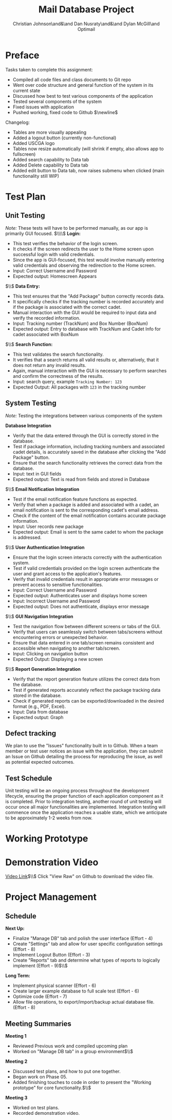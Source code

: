 #+LATEX_HEADER: \usepackage{hyperref}
#+LATEX_HEADER: \hypersetup{colorlinks=true,urlcolor=cyan, linkcolor=blue}
#+title: Mail Database Project
# #+OPTIONS: toc:nil
#+AUTHOR: Christian Johnson\and&\and Dan Nusraty\and&\and Dylan McGill\and\newline Optimail
#+begin_export latex
\newpage
#+end_export

* Preface
Tasks taken to complete this assignment:
- Compiled all code files and class documents to Git repo
- Went over code structure and general function of the system in its current state
- Discussed how best to test various components of the application
- Tested several components of the system
- Fixed issues with application
- Pushed working, fixed code to Github $\newline$
Changelog:
- Tables are more visually appealing
- Added a logout button (currently non-functional)
- Added USCGA logo
- Tables now resize automatically (will shrink if empty, also allows app to fullscreen)
- Added search capability to Data tab
- Added Delete capability to Data tab
- Added edit button to Data tab, now raises submenu when clicked (main functionality still WIP)


* Test Plan
** Unit Testing
/Note:/ These tests will have to be performed manually, as our app is primarily GUI focused.
$\\\\$
*Login:*
- This test verifies the behavior of the login screen.
- It checks if the screen redirects the user to the Home screen upon successful login with valid credentials.
- Since the app is GUI-focused, this test would involve manually entering valid credentials and observing the redirection to the Home screen.
- Input: Correct Username and Password
- Expected output: Homescreen Appears
$\\$
*Data Entry:*
- This test ensures that the "Add Package" button correctly records data.
- It specifically checks if the tracking number is recorded accurately and if the package is associated with the correct cadet.
- Manual interaction with the GUI would be required to input data and verify the recorded information.
- Input: Tracking number (TrackNum) and Box Number (BoxNum)
- Expected output: Entry to database with TrackNum and Cadet Info for cadet associated with BoxNum
$\\$
*Search Function:*
- This test validates the search functionality.
- It verifies that a search returns all valid results or, alternatively, that it does not return any invalid results.
- Again, manual interaction with the GUI is necessary to perform searches and confirm the correctness of the results.
- Input: search query, example =Tracking Number: 123=
- Expected Output: All packages with =123= in the tracking number


** System Testing
/Note:/ Testing the integrations between various components of the system

 *Database Integration*
   - Verify that the data entered through the GUI is correctly stored in the database.
   - Test if package information, including tracking numbers and associated cadet details, is accurately saved in the database after clicking the "Add Package" button.
   - Ensure that the search functionality retrieves the correct data from the database.
   - Input: text in GUI fields
   - Expected output: Text is read from fields and stored in Database
$\\$
*Email Notification Integration*
   - Test if the email notification feature functions as expected.
   - Verify that when a package is added and associated with a cadet, an email notification is sent to the corresponding cadet's email address.
   - Check if the content of the email notification contains accurate package information.
   - Input: User records new package
   - Expected output: Email is sent to the same cadet to whom the package is addressed.
$\\$
*User Authentication Integration*
   - Ensure that the login screen interacts correctly with the authentication system.
   - Test if valid credentials provided on the login screen authenticate the user and grant access to the application's features.
   - Verify that invalid credentials result in appropriate error messages or prevent access to sensitive functionalities.
   - Input: Correct Username and Password
   - Expected output: Authenticates user and displays home screen
   - Input: Incorrect Username and Password
   - Expected output: Does not authenticate, displays error message
$\\$
*GUI Navigation Integration*
   - Test the navigation flow between different screens or tabs of the GUI.
   - Verify that users can seamlessly switch between tabs/screens without encountering errors or unexpected behavior.
   - Ensure that data entered in one tab/screen remains consistent and accessible when navigating to another tab/screen.
   - Input: Clicking on navigation button
   - Expected Output: Displaying a new screen
$\\$
*Report Generation Integration*
   - Verify that the report generation feature utilizes the correct data from the database.
   - Test if generated reports accurately reflect the package tracking data stored in the database.
   - Check if generated reports can be exported/downloaded in the desired format (e.g., PDF, Excel).
   - Input: Data from database
   - Expected output: Graph

** Defect tracking
We plan to use the "Issues" functionality built in to Github.
When a team member or test user notices an issue with the application, they can submit an Issue on Github detailing the process for reproducing the issue, as well as potential expected outcomes.

** Test Schedule
Unit testing will be an ongoing process throughout the development lifecycle, ensuring the proper function of each application component as it is completed. Prior to integration testing, another round of unit testing will occur once all major functionalities are implemented. Integration testing will commence once the application reaches a usable state, which we anticipate to be approximately 1-2 weeks from now.

* Working Prototype

#+ATTR_LATEX: :options colorlinks=true, urlcolor=red
#+begin_export latex
\href{https://github.com/CSJ7701/Mail-Database-Project/commit/762f2ca7f4a92c6ccd8447d39f276ba7ef0a6cc4}{Github Repo}
#+end_export

* Demonstration Video

[[https://github.com/CSJ7701/Mail-Database-Project/blob/main/Class-Documents/Recording.webm][Video Link]]$\\$
Click "View Raw" on Github to download the video file.

* Project Management

** Schedule
*Next Up:*
- Finalize "Manage DB" tab and polish the user interface (Effort - 4)
- Create "Settings" tab and allow for user specific configuration settings (Effort - 8)
- Implement Logout Button (Effort - 3)
- Create "Reports" tab and determine what types of reports to logically implement (Effort - 9)$\\$
*Long Term:*
- Implement physical scanner (Effort - 6)
- Create larger example database to full scale test (Effort - 6)
- Optimize code (Effort - 7)
- Allow file operations, to export/import/backup actual database file. (Effort - 8)


** Meeting Summaries
*Meeting 1*
- Reviewed Previous work and compiled upcoming plan
- Worked on "Manage DB tab" in a group environment$\\$
*Meeting 2*
- Discussed test plans, and how to put one together.
- Began work on Phase 05.
- Added finishing touches to code in order to present the "Working prototype" for core functionality.$\\$
*Meeting 3*
- Worked on test plans.
- Recorded demonstration video.
